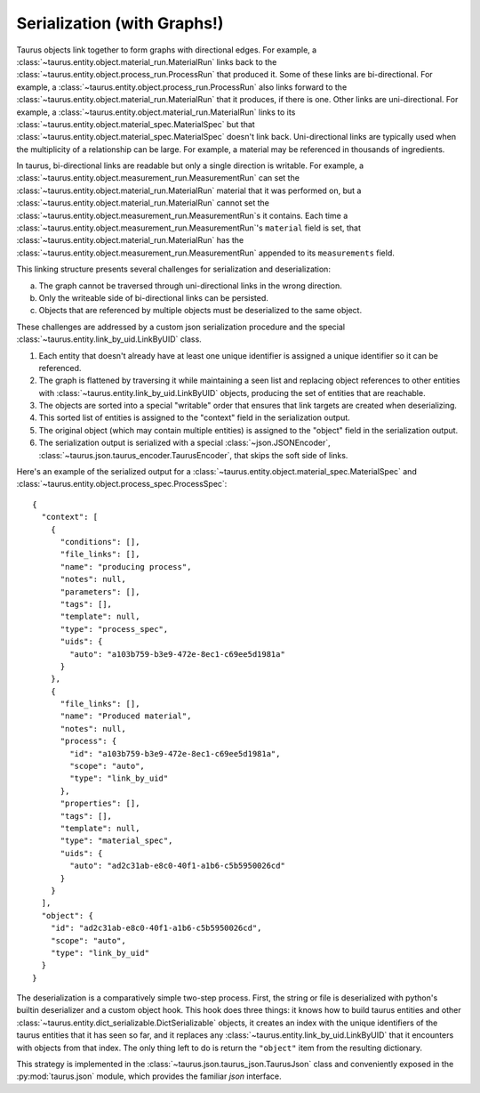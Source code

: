 .. _Serialization In Depth:

==============================
Serialization (with Graphs!)
==============================

Taurus objects link together to form graphs with directional edges.
For example, a :class:`~taurus.entity.object.material_run.MaterialRun` links back to the :class:`~taurus.entity.object.process_run.ProcessRun` that produced it.
Some of these links are bi-directional.
For example, a :class:`~taurus.entity.object.process_run.ProcessRun` also links forward to the :class:`~taurus.entity.object.material_run.MaterialRun` that it produces, if there is one.
Other links are uni-directional.
For example, a :class:`~taurus.entity.object.material_run.MaterialRun` links to its :class:`~taurus.entity.object.material_spec.MaterialSpec` but that :class:`~taurus.entity.object.material_spec.MaterialSpec` doesn't link back.
Uni-directional links are typically used when the multiplicity of a relationship can be large.
For example, a material may be referenced in thousands of ingredients.

In taurus, bi-directional links are readable but only a single direction is writable.
For example, a :class:`~taurus.entity.object.measurement_run.MeasurementRun` can set the :class:`~taurus.entity.object.material_run.MaterialRun` material that it was performed on,
but a :class:`~taurus.entity.object.material_run.MaterialRun` cannot set the :class:`~taurus.entity.object.measurement_run.MeasurementRun`s it contains.
Each time a :class:`~taurus.entity.object.measurement_run.MeasurementRun`'s ``material`` field is set,
that :class:`~taurus.entity.object.material_run.MaterialRun` has the :class:`~taurus.entity.object.measurement_run.MeasurementRun` appended to its ``measurements`` field.

This linking structure presents several challenges for serialization and deserialization:

a. The graph cannot be traversed through uni-directional links in the wrong direction.
b. Only the writeable side of bi-directional links can be persisted.
c. Objects that are referenced by multiple objects must be deserialized to the same object.

These challenges are addressed by a custom json serialization procedure and the special :class:`~taurus.entity.link_by_uid.LinkByUID` class.

1. Each entity that doesn't already have at least one unique identifier is assigned a unique identifier so it can be referenced.
2. The graph is flattened by traversing it while maintaining a seen list and replacing object references to other entities with :class:`~taurus.entity.link_by_uid.LinkByUID` objects, producing the set of entities that are reachable.
3. The objects are sorted into a special "writable" order that ensures that link targets are created when deserializing.
4. This sorted list of entities is assigned to the "context" field in the serialization output.
5. The original object (which may contain multiple entities) is assigned to the "object" field in the serialization output.
6. The serialization output is serialized with a special :class:`~json.JSONEncoder`, :class:`~taurus.json.taurus_encoder.TaurusEncoder`, that skips the soft side of links.

Here's an example of the serialized output for a :class:`~taurus.entity.object.material_spec.MaterialSpec` and :class:`~taurus.entity.object.process_spec.ProcessSpec`:

::

  {
    "context": [
      {
        "conditions": [],
        "file_links": [],
        "name": "producing process",
        "notes": null,
        "parameters": [],
        "tags": [],
        "template": null,
        "type": "process_spec",
        "uids": {
          "auto": "a103b759-b3e9-472e-8ec1-c69ee5d1981a"
        }
      },
      {
        "file_links": [],
        "name": "Produced material",
        "notes": null,
        "process": {
          "id": "a103b759-b3e9-472e-8ec1-c69ee5d1981a",
          "scope": "auto",
          "type": "link_by_uid"
        },
        "properties": [],
        "tags": [],
        "template": null,
        "type": "material_spec",
        "uids": {
          "auto": "ad2c31ab-e8c0-40f1-a1b6-c5b5950026cd"
        }
      }
    ],
    "object": {
      "id": "ad2c31ab-e8c0-40f1-a1b6-c5b5950026cd",
      "scope": "auto",
      "type": "link_by_uid"
    }
  }

The deserialization is a comparatively simple two-step process.
First, the string or file is deserialized with python's builtin deserializer and a custom object hook.
This hook does three things:
it knows how to build taurus entities and other :class:`~taurus.entity.dict_serializable.DictSerializable` objects,
it creates an index with the unique identifiers of the taurus entities that it has seen so far,
and it replaces any :class:`~taurus.entity.link_by_uid.LinkByUID` that it encounters with objects from that index.
The only thing left to do is return the ``"object"`` item from the resulting dictionary.

This strategy is implemented in the :class:`~taurus.json.taurus_json.TaurusJson` class
and conveniently exposed in the :py:mod:`taurus.json` module, which provides the familiar `json` interface.